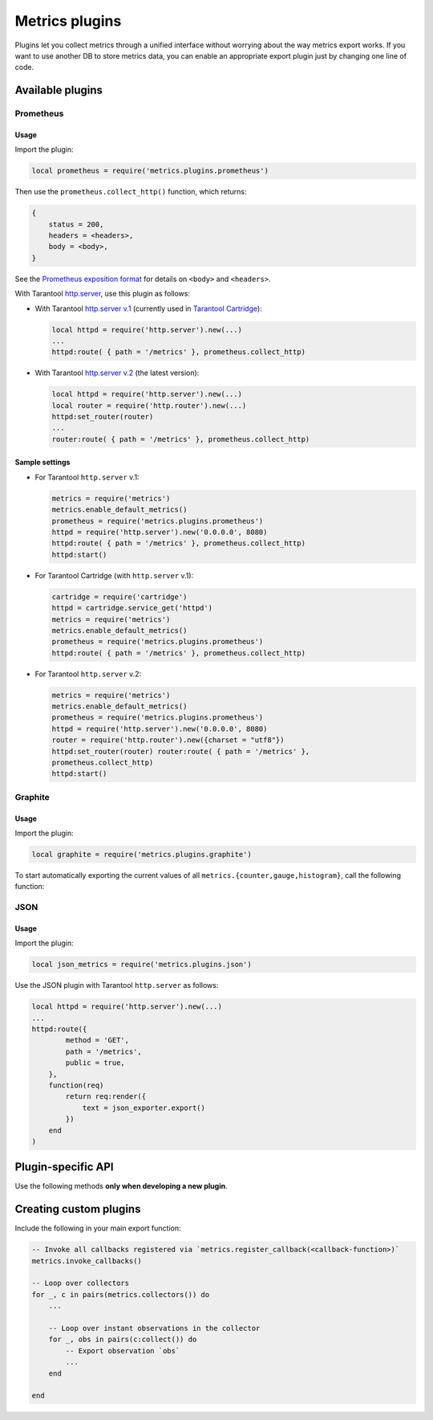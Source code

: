 ..  _metrics-plugins:

Metrics plugins
===============

Plugins let you collect metrics through a unified interface
without worrying about the way metrics export works.
If you want to use another DB to store metrics data, you can enable an
appropriate export plugin just by changing one line of code.

..  _metrics-plugins-available:

Available plugins
-----------------

Prometheus
~~~~~~~~~~

Usage
^^^^^

Import the plugin:

..  code-block:: lua

    local prometheus = require('metrics.plugins.prometheus')

Then use the ``prometheus.collect_http()`` function, which returns:

..  code-block:: lua

    {
        status = 200,
        headers = <headers>,
        body = <body>,
    }

See the
`Prometheus exposition format <https://github.com/prometheus/docs/blob/master/content/docs/instrumenting/exposition_formats.md>`_
for details on ``<body>`` and ``<headers>``.

With Tarantool `http.server <https://github.com/tarantool/http/>`__,
use this plugin as follows:

*   With Tarantool `http.server v.1 <https://github.com/tarantool/http/tree/tarantool-1.6>`_
    (currently used in `Tarantool Cartridge <https://github.com/tarantool/cartridge>`_):

    ..  code-block:: lua

        local httpd = require('http.server').new(...)
        ...
        httpd:route( { path = '/metrics' }, prometheus.collect_http)

*   With Tarantool `http.server v.2 <https://github.com/tarantool/http/>`_
    (the latest version):

    ..  code-block:: lua

        local httpd = require('http.server').new(...)
        local router = require('http.router').new(...)
        httpd:set_router(router)
        ...
        router:route( { path = '/metrics' }, prometheus.collect_http)

Sample settings
^^^^^^^^^^^^^^^

*   For Tarantool ``http.server`` v.1:

    ..  code-block:: lua

        metrics = require('metrics')
        metrics.enable_default_metrics()
        prometheus = require('metrics.plugins.prometheus')
        httpd = require('http.server').new('0.0.0.0', 8080)
        httpd:route( { path = '/metrics' }, prometheus.collect_http)
        httpd:start()

*   For Tarantool Cartridge (with ``http.server`` v.1):

    ..  code-block:: lua

        cartridge = require('cartridge')
        httpd = cartridge.service_get('httpd')
        metrics = require('metrics')
        metrics.enable_default_metrics()
        prometheus = require('metrics.plugins.prometheus')
        httpd:route( { path = '/metrics' }, prometheus.collect_http)

*   For Tarantool ``http.server`` v.2:

    ..  code-block:: lua

        metrics = require('metrics')
        metrics.enable_default_metrics()
        prometheus = require('metrics.plugins.prometheus')
        httpd = require('http.server').new('0.0.0.0', 8080)
        router = require('http.router').new({charset = "utf8"})
        httpd:set_router(router) router:route( { path = '/metrics' },
        prometheus.collect_http)
        httpd:start()

Graphite
~~~~~~~~

Usage
^^^^^

Import the plugin:

..  code-block:: lua

    local graphite = require('metrics.plugins.graphite')

To start automatically exporting the current values of all
``metrics.{counter,gauge,histogram}``, call the following function:

..  module:: metrics.plugins.graphite

..  function:: init(options)

    :param table options: possible options:

                          *  ``prefix`` (string): metrics prefix (``'tarantool'`` by default)
                          *  ``host`` (string): Graphite server host (``'127.0.0.1'`` by default)
                          *  ``port`` (number): Graphite server port (``2003`` by default)
                          *  ``send_interval`` (number): metrics collection interval in seconds
                             (``2`` by default)

    This function creates a background fiber that periodically sends all metrics to
    a remote Graphite server.

    Exported metric names are formatted as follows: ``<prefix>.<metric_name>``.

JSON
~~~~

Usage
^^^^^

Import the plugin:

..  code-block:: lua

    local json_metrics = require('metrics.plugins.json')

..  module:: metrics.plugins.json

..  function:: export()

    :return: the following structure

        ..  code-block:: json

            [
                {
                    "name": "<name>",
                    "label_pairs": {
                        "<name>": "<value>",
                        "...": "..."
                        },
                    "timestamp": "<number>",
                    "value": "<value>"
                },
                "..."
            ]

    :rtype: string

    ..  IMPORTANT::

        The values can also be ``+-math.huge`` and ``math.huge * 0``. In such case:

        *   ``math.huge`` is serialized to ``"inf"``
        *   ``-math.huge`` is serialized to ``"-inf"``
        *   ``math.huge * 0`` is serialized to ``"nan"``.

    **Example**

    ..  code-block:: json

        [
            {
                "label_pairs": {
                    "type": "nan"
                },
                "timestamp": 1559211080514607,
                "metric_name": "test_nan",
                "value": "nan"
            },
            {
                "label_pairs": {
                    "type": "-inf"
                },
                "timestamp": 1559211080514607,
                "metric_name": "test_inf",
                "value": "-inf"
            },
            {
                "label_pairs": {
                    "type": "inf"
                },
                "timestamp": 1559211080514607,
                "metric_name": "test_inf",
                "value": "inf"
            }
        ]

Use the JSON plugin with Tarantool ``http.server`` as follows:

..  code-block:: lua

    local httpd = require('http.server').new(...)
    ...
    httpd:route({
            method = 'GET',
            path = '/metrics',
            public = true,
        },
        function(req)
            return req:render({
                text = json_exporter.export()
            })
        end
    )

..  _metrics-plugins-plugin-specific_api:

Plugin-specific API
-------------------

Use the following methods **only when developing a new plugin**.

..  module:: metrics

..  function:: invoke_callbacks()

    Invoke a function registered via
    ``metrics.register_callback(<callback>)``.
    Used in exporters.

..  function:: collectors()

    List all collectors in the registry. Designed to be used in exporters.

    :return: A list of created collectors.

..  class:: collector_object

    ..  method:: collect()

        ..  note::

            You'll probably want to use ``metrics.collectors()`` instead.

        Equivalent to:

        ..  code-block:: lua

            for _, c in pairs(metrics.collectors()) do
                for _, obs in ipairs(c:collect()) do
                    ...  -- handle observation
                end
            end

        :return: A concatenation of ``observation`` objects across all created collectors.

            ..  code-block:: lua

                {
                    label_pairs: table,         -- `label_pairs` key-value table
                    timestamp: ctype<uint64_t>, -- current system time (in microseconds)
                    value: number,              -- current value
                    metric_name: string,        -- collector
                }

        :rtype: table

.. _metrics-plugins-custom:

Creating custom plugins
-----------------------

Include the following in your main export function:

..  code-block:: lua

    -- Invoke all callbacks registered via `metrics.register_callback(<callback-function>)`
    metrics.invoke_callbacks()

    -- Loop over collectors
    for _, c in pairs(metrics.collectors()) do
        ...

        -- Loop over instant observations in the collector
        for _, obs in pairs(c:collect()) do
            -- Export observation `obs`
            ...
        end

    end

